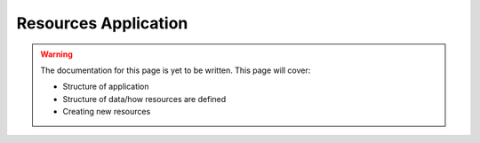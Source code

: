 Resources Application
##############################################################################

.. warning::

  The documentation for this page is yet to be written.
  This page will cover:

  - Structure of application
  - Structure of data/how resources are defined
  - Creating new resources
